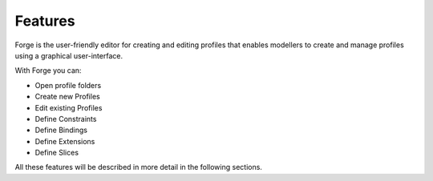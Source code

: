 Features
========

Forge is the user-friendly editor for creating and editing profiles that enables modellers to create and manage profiles using a graphical user-interface.

With Forge you can:

* Open profile folders
* Create new Profiles
* Edit existing Profiles
* Define Constraints
* Define Bindings
* Define Extensions
* Define Slices

All these features will be described in more detail in the following sections.
